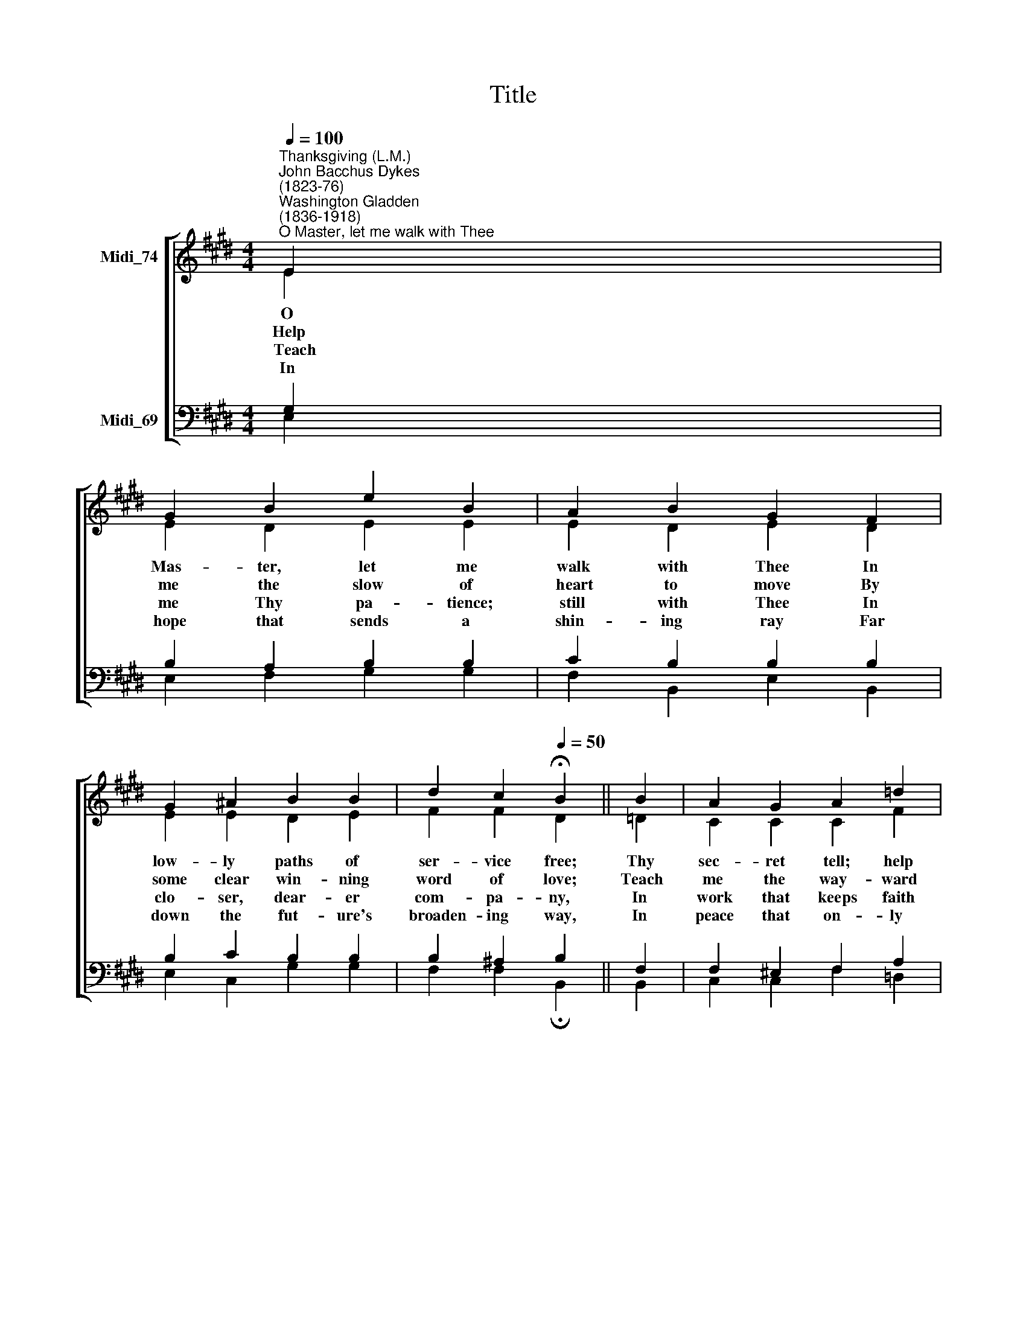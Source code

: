 X:1
T:Title
%%score [ ( 1 2 ) ( 3 4 ) ]
L:1/8
Q:1/4=100
M:4/4
K:E
V:1 treble nm="Midi_74"
V:2 treble 
V:3 bass nm="Midi_69"
V:4 bass 
V:1
"^Thanksgiving (L.M.)""^John Bacchus Dykes\n(1823-76)""^Washington Gladden\n(1836-1918)""^O Master, let me walk with Thee" E2 | %1
 G2 B2 e2 B2 | A2 B2 G2 F2 | G2 ^A2 B2 B2 | d2 c2[Q:1/4=50] !fermata!B2 || B2 | A2 G2 A2 =d2 | %7
 c2 B2 c2 ^d2 | e2 A2 G2 F2 | G2 F2[Q:1/4=50] !fermata!E2 |] %10
V:2
 E2 | E2 D2 E2 E2 | E2 D2 E2 D2 | E2 E2 D2 E2 | F2 F2 D2 || =D2 | C2 C2 C2 F2 | E2 E2 E2 F2 | %8
w: O|Mas- ter, let me|walk with Thee In|low- ly paths of|ser- vice free;|Thy|sec- ret tell; help|me to bear The|
w: Help|me the slow of|heart to move By|some clear win- ning|word of love;|Teach|me the way- ward|feet to stay, And|
w: ~~Teach|me Thy pa- tience;|still with Thee In|clo- ser, dear- er|com- pa- ny,|In|work that keeps faith|sweet and strong, In|
w: In|hope that sends a|shin- ing ray Far|down the fut- ure's|broaden- ing way,|In|peace that on- ly|Thou canst give, With|
 E2 F2 E2 E2 | E2 D2 E2 |] %10
w: strain of toil, the|fret of care.|
w: guide them in the|home- ward way.|
w: trust that tri- umphs|o- ver wrong,|
w: Thee, O Mas- ter,|let me live.|
V:3
 G,2 | B,2 A,2 B,2 B,2 | C2 B,2 B,2 B,2 | B,2 C2 B,2 B,2 | B,2 ^A,2 B,2 || F,2 | F,2 ^E,2 F,2 A,2 | %7
 A,2 G,2 A,2 A,2 | B,2 B,2 B,2 C2 | B,2 B,2 G,2 |] %10
V:4
 E,2 | E,2 F,2 G,2 G,2 | F,2 B,,2 E,2 B,,2 | E,2 C,2 G,2 G,2 | F,2 F,2 !fermata!B,,2 || B,,2 | %6
 C,2 C,2 F,2 =D,2 | E,2 E,2 A,2 F,2 | G,2 D,2 E,2 A,,2 | B,,2 B,,2 !fermata!E,2 |] %10

